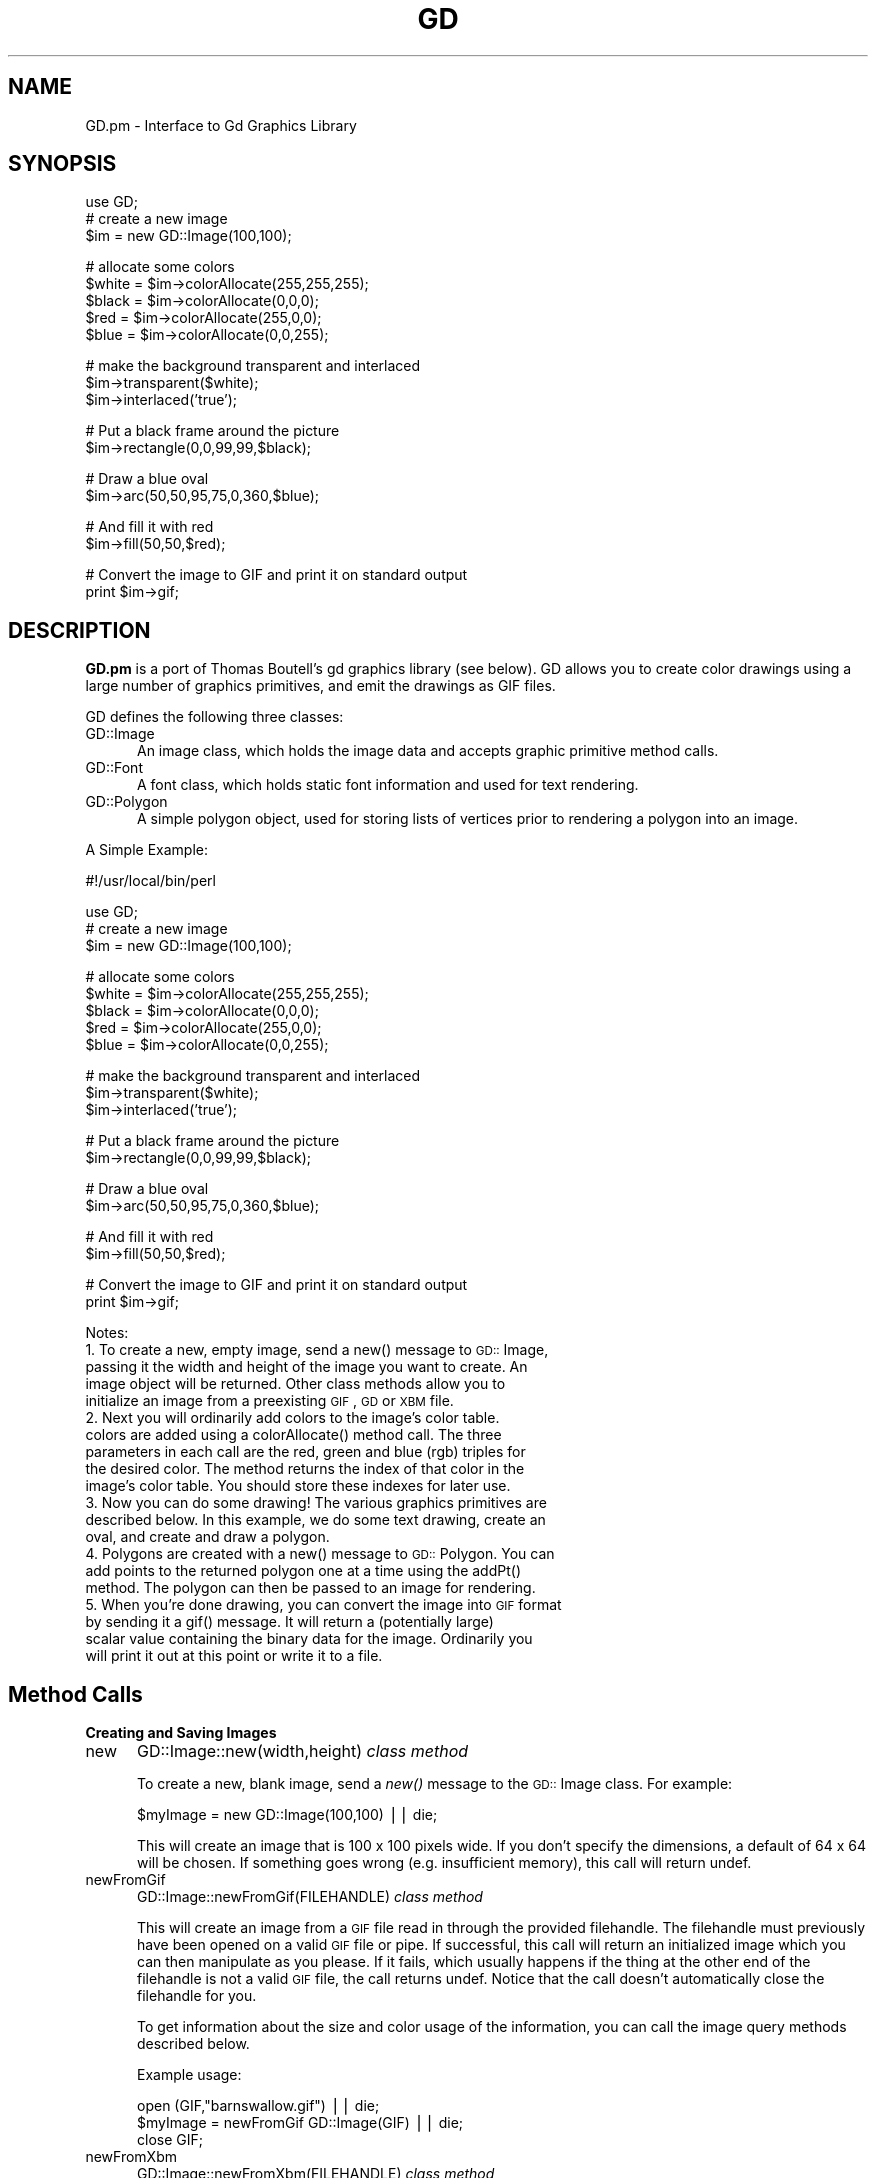 .rn '' }`
''' $RCSfile$$Revision$$Date$
'''
''' $Log$
'''
.de Sh
.br
.if t .Sp
.ne 5
.PP
\fB\\$1\fR
.PP
..
.de Sp
.if t .sp .5v
.if n .sp
..
.de Ip
.br
.ie \\n(.$>=3 .ne \\$3
.el .ne 3
.IP "\\$1" \\$2
..
.de Vb
.ft CW
.nf
.ne \\$1
..
.de Ve
.ft R

.fi
..
'''
'''
'''     Set up \*(-- to give an unbreakable dash;
'''     string Tr holds user defined translation string.
'''     Bell System Logo is used as a dummy character.
'''
.tr \(*W-|\(bv\*(Tr
.ie n \{\
.ds -- \(*W-
.ds PI pi
.if (\n(.H=4u)&(1m=24u) .ds -- \(*W\h'-12u'\(*W\h'-12u'-\" diablo 10 pitch
.if (\n(.H=4u)&(1m=20u) .ds -- \(*W\h'-12u'\(*W\h'-8u'-\" diablo 12 pitch
.ds L" ""
.ds R" ""
'''   \*(M", \*(S", \*(N" and \*(T" are the equivalent of
'''   \*(L" and \*(R", except that they are used on ".xx" lines,
'''   such as .IP and .SH, which do another additional levels of
'''   double-quote interpretation
.ds M" """
.ds S" """
.ds N" """""
.ds T" """""
.ds L' '
.ds R' '
.ds M' '
.ds S' '
.ds N' '
.ds T' '
'br\}
.el\{\
.ds -- \(em\|
.tr \*(Tr
.ds L" ``
.ds R" ''
.ds M" ``
.ds S" ''
.ds N" ``
.ds T" ''
.ds L' `
.ds R' '
.ds M' `
.ds S' '
.ds N' `
.ds T' '
.ds PI \(*p
'br\}
.\"	If the F register is turned on, we'll generate
.\"	index entries out stderr for the following things:
.\"		TH	Title 
.\"		SH	Header
.\"		Sh	Subsection 
.\"		Ip	Item
.\"		X<>	Xref  (embedded
.\"	Of course, you have to process the output yourself
.\"	in some meaninful fashion.
.if \nF \{
.de IX
.tm Index:\\$1\t\\n%\t"\\$2"
..
.nr % 0
.rr F
.\}
.TH GD 3 "perl 5.004, patch 55" "19/Nov/97" "User Contributed Perl Documentation"
.UC
.if n .hy 0
.if n .na
.ds C+ C\v'-.1v'\h'-1p'\s-2+\h'-1p'+\s0\v'.1v'\h'-1p'
.de CQ          \" put $1 in typewriter font
.ft CW
'if n "\c
'if t \\&\\$1\c
'if n \\&\\$1\c
'if n \&"
\\&\\$2 \\$3 \\$4 \\$5 \\$6 \\$7
'.ft R
..
.\" @(#)ms.acc 1.5 88/02/08 SMI; from UCB 4.2
.	\" AM - accent mark definitions
.bd B 3
.	\" fudge factors for nroff and troff
.if n \{\
.	ds #H 0
.	ds #V .8m
.	ds #F .3m
.	ds #[ \f1
.	ds #] \fP
.\}
.if t \{\
.	ds #H ((1u-(\\\\n(.fu%2u))*.13m)
.	ds #V .6m
.	ds #F 0
.	ds #[ \&
.	ds #] \&
.\}
.	\" simple accents for nroff and troff
.if n \{\
.	ds ' \&
.	ds ` \&
.	ds ^ \&
.	ds , \&
.	ds ~ ~
.	ds ? ?
.	ds ! !
.	ds /
.	ds q
.\}
.if t \{\
.	ds ' \\k:\h'-(\\n(.wu*8/10-\*(#H)'\'\h"|\\n:u"
.	ds ` \\k:\h'-(\\n(.wu*8/10-\*(#H)'\`\h'|\\n:u'
.	ds ^ \\k:\h'-(\\n(.wu*10/11-\*(#H)'^\h'|\\n:u'
.	ds , \\k:\h'-(\\n(.wu*8/10)',\h'|\\n:u'
.	ds ~ \\k:\h'-(\\n(.wu-\*(#H-.1m)'~\h'|\\n:u'
.	ds ? \s-2c\h'-\w'c'u*7/10'\u\h'\*(#H'\zi\d\s+2\h'\w'c'u*8/10'
.	ds ! \s-2\(or\s+2\h'-\w'\(or'u'\v'-.8m'.\v'.8m'
.	ds / \\k:\h'-(\\n(.wu*8/10-\*(#H)'\z\(sl\h'|\\n:u'
.	ds q o\h'-\w'o'u*8/10'\s-4\v'.4m'\z\(*i\v'-.4m'\s+4\h'\w'o'u*8/10'
.\}
.	\" troff and (daisy-wheel) nroff accents
.ds : \\k:\h'-(\\n(.wu*8/10-\*(#H+.1m+\*(#F)'\v'-\*(#V'\z.\h'.2m+\*(#F'.\h'|\\n:u'\v'\*(#V'
.ds 8 \h'\*(#H'\(*b\h'-\*(#H'
.ds v \\k:\h'-(\\n(.wu*9/10-\*(#H)'\v'-\*(#V'\*(#[\s-4v\s0\v'\*(#V'\h'|\\n:u'\*(#]
.ds _ \\k:\h'-(\\n(.wu*9/10-\*(#H+(\*(#F*2/3))'\v'-.4m'\z\(hy\v'.4m'\h'|\\n:u'
.ds . \\k:\h'-(\\n(.wu*8/10)'\v'\*(#V*4/10'\z.\v'-\*(#V*4/10'\h'|\\n:u'
.ds 3 \*(#[\v'.2m'\s-2\&3\s0\v'-.2m'\*(#]
.ds o \\k:\h'-(\\n(.wu+\w'\(de'u-\*(#H)/2u'\v'-.3n'\*(#[\z\(de\v'.3n'\h'|\\n:u'\*(#]
.ds d- \h'\*(#H'\(pd\h'-\w'~'u'\v'-.25m'\f2\(hy\fP\v'.25m'\h'-\*(#H'
.ds D- D\\k:\h'-\w'D'u'\v'-.11m'\z\(hy\v'.11m'\h'|\\n:u'
.ds th \*(#[\v'.3m'\s+1I\s-1\v'-.3m'\h'-(\w'I'u*2/3)'\s-1o\s+1\*(#]
.ds Th \*(#[\s+2I\s-2\h'-\w'I'u*3/5'\v'-.3m'o\v'.3m'\*(#]
.ds ae a\h'-(\w'a'u*4/10)'e
.ds Ae A\h'-(\w'A'u*4/10)'E
.ds oe o\h'-(\w'o'u*4/10)'e
.ds Oe O\h'-(\w'O'u*4/10)'E
.	\" corrections for vroff
.if v .ds ~ \\k:\h'-(\\n(.wu*9/10-\*(#H)'\s-2\u~\d\s+2\h'|\\n:u'
.if v .ds ^ \\k:\h'-(\\n(.wu*10/11-\*(#H)'\v'-.4m'^\v'.4m'\h'|\\n:u'
.	\" for low resolution devices (crt and lpr)
.if \n(.H>23 .if \n(.V>19 \
\{\
.	ds : e
.	ds 8 ss
.	ds v \h'-1'\o'\(aa\(ga'
.	ds _ \h'-1'^
.	ds . \h'-1'.
.	ds 3 3
.	ds o a
.	ds d- d\h'-1'\(ga
.	ds D- D\h'-1'\(hy
.	ds th \o'bp'
.	ds Th \o'LP'
.	ds ae ae
.	ds Ae AE
.	ds oe oe
.	ds Oe OE
.\}
.rm #[ #] #H #V #F C
.SH "NAME"
GD.pm \- Interface to Gd Graphics Library
.SH "SYNOPSIS"
.PP
.Vb 4
\&    use GD;
\&        
\&    # create a new image
\&    $im = new GD::Image(100,100);
.Ve
.Vb 5
\&    # allocate some colors
\&    $white = $im->colorAllocate(255,255,255);
\&    $black = $im->colorAllocate(0,0,0);       
\&    $red = $im->colorAllocate(255,0,0);      
\&    $blue = $im->colorAllocate(0,0,255);
.Ve
.Vb 3
\&    # make the background transparent and interlaced
\&    $im->transparent($white);
\&    $im->interlaced('true');
.Ve
.Vb 2
\&    # Put a black frame around the picture
\&    $im->rectangle(0,0,99,99,$black);
.Ve
.Vb 2
\&    # Draw a blue oval
\&    $im->arc(50,50,95,75,0,360,$blue);
.Ve
.Vb 2
\&    # And fill it with red
\&    $im->fill(50,50,$red);
.Ve
.Vb 2
\&    # Convert the image to GIF and print it on standard output
\&    print $im->gif;
.Ve
.SH "DESCRIPTION"
\fBGD.pm\fR is a port of Thomas Boutell's gd graphics library (see
below).  GD allows you to create color drawings using a large number of
graphics primitives, and emit the drawings as GIF files.
.PP
GD defines the following three classes:
.Ip "\f(CWGD::Image\fR" 5
An image class, which holds the image data and accepts graphic
primitive method calls.
.Ip "\f(CWGD::Font\fR" 5
A font class, which holds static font information and used for text
rendering.
.Ip "\f(CWGD::Polygon\fR" 5
A simple polygon object, used for storing lists of vertices prior to
rendering a polygon into an image.
.PP
A Simple Example:
.PP
.Vb 1
\&        #!/usr/local/bin/perl
.Ve
.Vb 4
\&        use GD;
\&        
\&        # create a new image
\&        $im = new GD::Image(100,100);
.Ve
.Vb 5
\&        # allocate some colors
\&        $white = $im->colorAllocate(255,255,255);
\&        $black = $im->colorAllocate(0,0,0);       
\&        $red = $im->colorAllocate(255,0,0);      
\&        $blue = $im->colorAllocate(0,0,255);
.Ve
.Vb 3
\&        # make the background transparent and interlaced
\&        $im->transparent($white);
\&        $im->interlaced('true');
.Ve
.Vb 2
\&        # Put a black frame around the picture
\&        $im->rectangle(0,0,99,99,$black);
.Ve
.Vb 2
\&        # Draw a blue oval
\&        $im->arc(50,50,95,75,0,360,$blue);
.Ve
.Vb 2
\&        # And fill it with red
\&        $im->fill(50,50,$red);
.Ve
.Vb 2
\&        # Convert the image to GIF and print it on standard output
\&        print $im->gif;
.Ve
Notes:
.Ip "1. To create a new, empty image, send a new() message to \s-1GD::\s0Image, passing it the width and height of the image you want to create.  An image object will be returned.  Other class methods allow you to initialize an image from a preexisting \s-1GIF\s0, \s-1GD\s0 or \s-1XBM\s0 file." 5
.Ip "2. Next you will ordinarily add colors to the image's color table. colors are added using a colorAllocate() method call.  The three parameters in each call are the red, green and blue (rgb) triples for the desired color.  The method returns the index of that color in the image's color table.  You should store these indexes for later use." 5
.Ip "3. Now you can do some drawing!  The various graphics primitives are described below.  In this example, we do some text drawing, create an oval, and create and draw a polygon." 5
.Ip "4. Polygons are created with a new() message to \s-1GD::\s0Polygon.  You can add points to the returned polygon one at a time using the addPt() method. The polygon can then be passed to an image for rendering." 5
.Ip "5. When you're done drawing, you can convert the image into \s-1GIF\s0 format by sending it a gif() message.  It will return a (potentially large) scalar value containing the binary data for the image.  Ordinarily you will print it out at this point or write it to a file." 5
.SH "Method Calls"
.Sh "Creating and Saving Images"
.Ip "\f(CWnew\fR" 5
\f(CWGD::Image::new(width,height)\fR \fIclass method\fR
.Sp
To create a new, blank image, send a \fInew()\fR message to the \s-1GD::\s0Image
class.  For example:
.Sp
.Vb 1
\&        $myImage = new GD::Image(100,100) || die;
.Ve
This will create an image that is 100 x 100 pixels wide.  If you don't
specify the dimensions, a default of 64 x 64 will be chosen. If
something goes wrong (e.g. insufficient memory), this call will
return undef.
.Ip "\f(CWnewFromGif\fR" 5
\f(CWGD::Image::newFromGif(FILEHANDLE)\fR \fIclass method\fR
.Sp
This will create an image from a \s-1GIF\s0 file read in through the provided
filehandle.  The filehandle must previously have been opened on a
valid \s-1GIF\s0 file or pipe.  If successful, this call will return an
initialized image which you can then manipulate as you please.  If it
fails, which usually happens if the thing at the other end of the
filehandle is not a valid \s-1GIF\s0 file, the call returns undef.  Notice
that the call doesn't automatically close the filehandle for you.
.Sp
To get information about the size and color usage of the information,
you can call the image query methods described below.
.Sp
.Vb 1
\&        Example usage:
.Ve
.Vb 3
\&        open (GIF,"barnswallow.gif") || die;
\&        $myImage = newFromGif GD::Image(GIF) || die;
\&        close GIF;
.Ve
.Ip "\f(CWnewFromXbm\fR" 5
\f(CWGD::Image::newFromXbm(FILEHANDLE)\fR \fIclass method\fR
.Sp
This works in exactly the same way as \f(CWnewFromGif\fR, but reads the
contents of an X Bitmap file:
.Sp
.Vb 3
\&        open (XBM,"coredump.xbm") || die;
\&        $myImage = newFromXbm GD::Image(XBM) || die;
\&        close XBM;
.Ve
.Ip "\f(CWnewFromGd\fR" 5
\f(CWGD::Image::newFromGd(FILEHANDLE)\fR \fIclass method\fR
.Sp
This works in exactly the same way as \f(CWnewFromGif\fR, but reads the
contents of a \s-1GD\s0 file.  \s-1GD\s0 is Tom Boutell's disk-based storage format,
intended for the rare case when you need to read and write the image
to disk quickly.  It's not intended for regular use, because, unlike
\s-1GIF\s0 or \s-1JPEG\s0, no image compression is performed and these files can
become \fB\s-1BIG\s0\fR.
.Sp
.Vb 3
\&        open (GDF,"godzilla.gd") || die;
\&        $myImage = newFromGd GD::Image(GDF) || die;
\&        close GDF;
.Ve
.Ip "\f(CWgif\fR" 5
\f(CWGD::Image::gif\fR \fIobject method\fR
.Sp
This returns the image data in \s-1GIF\s0 format.  You can then print it,
pipe it to a display program, or write it to a file.  Example:
.Sp
.Vb 4
\&        $gif_data = $myImage->gif;
\&        open (DISPLAY,"| display -") || die;
\&        print DISPLAY $gif_data;
\&        close DISPLAY;
.Ve
.Ip "\f(CWgd\fR" 5
\f(CWGD::Image::gd\fR \fIobject method\fR
.Sp
This returns the image data in \s-1GD\s0 format.  You can then print it,
pipe it to a display program, or write it to a file.  Example:
.Sp
.Vb 1
\&        print MYOUTFILE $myImage->gd;
.Ve
.Sh "Color Control"
.Ip "\f(CWcolorAllocate\fR" 5
\f(CWGD::Image::colorAllocate(red,green,blue)\fR \fIobject method\fR
.Sp
This allocates a color with the specified red, green and blue
components and returns its index in the color table, if specified.
The first color allocated in this way becomes the image's background
color.  (255,255,255) is white (all pixels on).  (0,0,0) is black (all
pixels off).  (255,0,0) is fully saturated red.  (127,127,127) is 50%
gray.  You can find plenty of examples in /usr/X11/lib/X11/rgb.txt.
.Sp
If no colors are allocated, then this function returns \-1.
.Sp
Example:
.Sp
.Vb 3
\&        $white = $myImage->colorAllocate(0,0,0); #background color
\&        $black = $myImage->colorAllocate(255,255,255);
\&        $peachpuff = $myImage->colorAllocate(255,218,185);
.Ve
.Ip "\f(CWcolorDeallocate\fR" 5
\f(CWGD::Image::colorDeallocate(colorIndex)\fR \fIobject method\fR 
.Sp
This marks the color at the specified index as being ripe for
reallocation.  The next time colorAllocate is used, this entry will be
replaced.  You can call this method several times to deallocate
multiple colors.  There's no function result from this call.
.Sp
Example:
.Sp
.Vb 2
\&        $myImage->colorDeallocate($peachpuff);
\&        $peachy = $myImage->colorAllocate(255,210,185);
.Ve
.Ip "\f(CWcolorClosest\fR" 5
\f(CWGD::Image::colorClosest(red,green,blue)\fR \fIobject method\fR
.Sp
This returns the index of the color closest in the color table to the
red green and blue components specified.  If no colors have yet been
allocated, then this call returns \-1.
.Sp
Example:
.Sp
.Vb 1
\&        $apricot = $myImage->colorClosest(255,200,180);
.Ve
.Ip "\f(CWcolorExact\fR" 5
\f(CWGD::Image::colorExact(red,green,blue)\fR \fIobject method\fR
.Sp
This returns the index of a color that exactly matches the specified
red green and blue components.  If such a color is not in the color
table, this call returns \-1.
.Sp
.Vb 2
\&        $rosey = $myImage->colorExact(255,100,80);
\&        warn "Everything's coming up roses.\en" if $rosey >= 0;
.Ve
.Ip "\f(CWcolorsTotal\fR" 5
\f(CWGD::Image::colorsTotal)\fR \fIobject method\fR
.Sp
This returns the total number of colors allocated in the object.
.Sp
.Vb 1
\&        $maxColors = $myImage->colorsTotal;
.Ve
.Ip "\f(CWgetPixel\fR" 5
\f(CWGD::Image::getPixel(x,y)\fR \fIobject method\fR
.Sp
This returns the color table index underneath the specified
point.  It can be combined with \fIrgb()\fR
to obtain the rgb color underneath the pixel.
.Sp
Example:
.Sp
.Vb 2
\&        $index = $myImage->getPixel(20,100);
\&        ($r,$g,$b) = $myImage->rgb($index);
.Ve
.Ip "\f(CWrgb\fR" 5
\f(CWGD::Image::rgb(colorIndex)\fR \fIobject method\fR
.Sp
This returns a list containing the red, green and blue components of
the specified color index.
.Sp
Example:
.Sp
.Vb 1
\&        @RGB = $myImage->rgb($peachy);
.Ve
.Ip "\f(CWtransparent\fR" 5
\f(CWGD::Image::transparent(colorIndex)\fR \fIobject method\fR
.Sp
This marks the color at the specified index as being transparent.
Portions of the image drawn in this color will be invisible.  This is
useful for creating paintbrushes of odd shapes, as well as for
making \s-1GIF\s0 backgrounds transparent for displaying on the Web.  Only
one color can be transparent at any time. To disable transparency, 
specify \-1 for the index.  
.Sp
If you call this method without any parameters, it will return the
current index of the transparent color, or \-1 if none.
.Sp
Example:
.Sp
.Vb 5
\&        open(GIF,"test.gif");
\&        $im = newFromGif GD::Image(GIF);
\&        $white = $im->colorClosest(255,255,255); # find white
\&        $im->transparent($white);
\&        print $im->gif;
.Ve
.Sh "Special Colors"
\s-1GD\s0 implements a number of special colors that can be used to achieve
special effects.  They are constants defined in the \s-1GD\s0::
namespace, but automatically exported into your namespace when the \s-1GD\s0
module is loaded.
.Ip "\f(CWsetBrush\fR" 5
.Ip "\f(CWgdBrushed\fR" 5
\f(CWGD::Image::setBrush( )\fR and \f(CWGD::gdBrushed\fR
.Sp
You can draw lines and shapes using a brush pattern.  Brushes are 
just images that you can create and manipulate in the usual way. When
you draw with them, their contents are used for the color and shape of
the lines.
.Sp
To make a brushed line, you must create or load the brush first, then
assign it to the image using \f(CWsetBrush\fR.  You can then draw in that
with that brush using the \f(CWgdBrushed\fR special color.  It's often 
useful to set the background of the brush to transparent so that 
the non-colored parts don't overwrite other parts of your image.
.Sp
Example:
.Sp
.Vb 6
\&        # Create a brush at an angle
\&        $diagonal_brush = new GD::Image(5,5);
\&        $white = $diagonal_brush->allocateColor(255,255,255);
\&        $black = $diagonal_brush->allocateColor(0,0,0);
\&        $diagonal_brush->transparent($white);
\&        $diagonal_brush->line(0,4,4,0,$black); # NE diagonal
.Ve
.Vb 5
\&        # Set the brush
\&        $myImage->setBrush($diagonal_brush);
\&        
\&        # Draw a circle using the brush
\&        $myImage->arc(50,50,25,25,0,360,gdBrushed);
.Ve
.Ip "\f(CWsetStyle\fR" 5
.Ip "\f(CWgdStyled\fR" 5
\f(CWGD::Image::setStyle(@colors)\fR and \f(CWGD::gdStyled\fR
.Sp
Styled lines consist of an arbitrary series of repeated colors and are
useful for generating dotted and dashed lines.  To create a styled
line, use \f(CWsetStyle\fR to specify a repeating series of colors.  It
accepts an array consisting of one or more color indexes.  Then
draw using the \f(CWgdStyled\fR special color.  Another special color,
\f(CWgdTransparent\fR can be used to introduce holes in the line, as the
example shows.
.Sp
Example:
.Sp
.Vb 6
\&        # Set a style consisting of 4 pixels of yellow,
\&        # 4 pixels of blue, and a 2 pixel gap
\&        $myImage->setStyle($yellow,$yellow,$yellow,$yellow,
\&                           $blue,$blue,$blue,$blue,
\&                           gdTransparent,gdTransparent);
\&        $myImage->arc(50,50,25,25,0,360,gdStyled);
.Ve
To combine the \f(CWgdStyled\fR and \f(CWgdBrushed\fR behaviors, you can specify
\f(CWgdStyledBrushed\fR.  In this case, a pixel from the current brush
pattern is rendered wherever the color specified in \fIsetStyle()\fR is
neither gdTransparent nor 0.
.Ip "\f(CWgdTiled\fR" 5
Draw filled shapes and flood fills using a pattern.  The pattern is
just another image.  The image will be tiled multiple times in order
to fill the required space, creating wallpaper effects.  You must call
\f(CWsetTile\fR in order to define the particular tile pattern you'll use
for drawing when you specify the gdTiled color.
details.
.Ip "\f(CWgdStyled\fR" 5
The gdStyled color is used for creating dashed and dotted lines.  A
styled line can contain any series of colors and is created using the
\f(CWsetStyled\fR command.
.Sh "Drawing Commands"
.Ip "\f(CWsetPixel\fR" 5
\f(CWGD::Image::setPixel(x,y,color)\fR \fIobject method\fR 
.Sp
This sets the pixel at (x,y) to the specified color index.  No value
is returned from this method.  The coordinate system starts at the
upper left at (0,0) and gets larger as you go down and to the right.
You can use a real color, or one of the special colors gdBrushed, 
gdStyled and gdStyledBrushed can be specified.
.Sp
Example:
.Sp
.Vb 2
\&        # This assumes $peach already allocated
\&        $myImage->setPixel(50,50,$peach);
.Ve
.Ip "\f(CWline\fR" 5
\f(CWGD::Image::line(x1,y1,x2,y2,color)\fR \fIobject method\fR
.Sp
This draws a line from (x1,y1) to (x2,y2) of the specified color.  You
can use a real color, or one of the special colors gdBrushed, 
gdStyled and gdStyledBrushed.
.Sp
Example:
.Sp
.Vb 3
\&        # Draw a diagonal line using the currently defind
\&        # paintbrush pattern.
\&        $myImage->line(0,0,150,150,gdBrushed);
.Ve
.Ip "\f(CWdashedLine\fR" 5
\f(CWGD::Image::dashedLine(x1,y1,x2,y2,color)\fR \fIobject method\fR
.Sp
This draws a dashed line from (x1,y1) to (x2,y2) in the specified
color.  A more powerful way to generate arbitrary dashed and dotted
lines is to use the \fIsetStyle()\fR method described below and to draw with
the special color gdStyled.
.Sp
Example:
.Sp
.Vb 1
\&        $myImage->dashedLine(0,0,150,150,$blue);
.Ve
.Ip "\f(CWrectangle\fR" 5
\f(CWGD::Image::rectangle(x1,y1,x2,y2,color)\fR \fIobject method\fR
.Sp
This draws a rectangle with the specified color.  (x1,y1) and (x2,y2)
are the upper left and lower right corners respectively.  Both real 
color indexes and the special colors gdBrushed, gdStyled and 
gdStyledBrushed are accepted.
.Sp
Example:
.Sp
.Vb 1
\&        $myImage->rectangle(10,10,100,100,$rose);
.Ve
.Ip "\f(CWfilledRectangle\fR" 5
\f(CWGD::Image::filledRectangle(x1,y1,x2,y2,color)\fR \fIobject method\fR
.Sp
This draws a rectangle filed with the specified color.  You can use a
real color, or the special fill color gdTiled to fill the polygon
with a pattern.
.Sp
Example:
.Sp
.Vb 4
\&        # read in a fill pattern and set it
\&        open(GIF,"happyface.gif") || die;
\&        $tile = newFromGif GD::Image(GIF);
\&        $myImage->setTile($tile); 
.Ve
.Vb 2
\&        # draw the rectangle, filling it with the pattern
\&        $myImage->filledRectangle(10,10,150,200,gdTiled);
.Ve
.Ip "\f(CWpolygon\fR" 5
\f(CWGD::Image::polygon(polygon,color)\fR \fIobject method\fR 
.Sp
This draws a polygon with the specified color.  The polygon must be
created first (see below).  The polygon must have at least three
vertices.  If the last vertex doesn't close the polygon, the method
will close it for you.  Both real color indexes and the special 
colors gdBrushed, gdStyled and gdStyledBrushed can be specified.
.Sp
Example:
.Sp
.Vb 5
\&        $poly = new GD::Polygon;
\&        $poly->addPt(50,0);
\&        $poly->addPt(99,99);
\&        $poly->addPt(0,99);
\&        $myImage->polygon($poly,$blue);
.Ve
.Ip "\f(CWfilledPolygon\fR" 5
\f(CWGD::Image::filledPolygon(poly,color)\fR \fIobject method\fR
.Sp
This draws a polygon filled with the specified color.  You can use a
real color, or the special fill color gdTiled to fill the polygon
with a pattern.
.Sp
Example:
.Sp
.Vb 5
\&        # make a polygon
\&        $poly = new GD::Polygon;
\&        $poly->addPt(50,0);
\&        $poly->addPt(99,99);
\&        $poly->addPt(0,99);
.Ve
.Vb 2
\&        # draw the polygon, filling it with a color
\&        $myImage->filledPolygon($poly,$peachpuff);
.Ve
.Ip "\f(CWarc\fR" 5
\f(CWGD::Image::arc(cx,cy,width,height,start,end,color)\fR \fIobject method\fR
.Sp
This draws arcs and ellipses.  (cx,cy) are the center of the arc, and
(width,height) specify the width and height, respectively.  The
portion of the ellipse covered by the arc are controlled by start and
end, both of which are given in degrees from 0 to 360.  Zero is at the
top of the ellipse, and angles increase clockwise.  To specify a
complete ellipse, use 0 and 360 as the starting and ending angles.  To
draw a circle, use the same value for width and height.
.Sp
You can specify a normal color or one of the special colors gdBrushed,
gdStyled, or gdStyledBrushed.
.Sp
Example:
.Sp
.Vb 2
\&        # draw a semicircle centered at 100,100
\&        $myImage->arc(100,100,50,50,0,180,$blue);
.Ve
.Ip "\f(CWfill\fR" 5
\f(CWGD::Image::fill(x,y,color)\fR \fIobject method\fR
.Sp
This method flood-fills regions with the specified color.  The color
will spread through the image, starting at point (x,y), until it is
stopped by a pixel of a different color from the starting pixel (this
is similar to the \*(L"paintbucket\*(R" in many popular drawing toys).  You
can specify a normal color, or the special color gdTiled, to flood-fill
with patterns.
.Sp
Example:
.Sp
.Vb 3
\&        # Draw a rectangle, and then make its interior blue
\&        $myImage->rectangle(10,10,100,100,$black);
\&        $myImage->fill(50,50,$blue);
.Ve
.Ip "\f(CWGD::Image::fillToBorder(x,y,bordercolor,color)\fR \fIobject method\fR" 5
Like \f(CWfill\fR, this method flood-fills regions with the specified color,
starting at position (x,y).
However, instead of stopping when it hits a pixel of a different color
than the starting pixel, flooding will only stop when it hits the
color specified by bordercolor.  You must specify a normal indexed
color for the bordercolor.  However, you are free to use the gdTiled
color for the fill.
.Sp
Example:
.Sp
.Vb 3
\&        # This has the same effect as the previous example
\&        $myImage->rectangle(10,10,100,100,$black);
\&        $myImage->fillToBorder(50,50,$black,$blue);
.Ve
.Sh "Image Copying Commands"
Two methods are provided for copying a rectangular region from one
image to another.  One method copies a region without resizing it.
The other allows you to stretch the region during the copy operation.
.PP
With either of these methods it is important to know that the routines
will attempt to flesh out the destination image's color table to match
the colors that are being copied from the source.  If the
destination's color table is already full, then the routines will
attempt to find the best match, with varying results.
.Ip "\f(CWcopy\fR" 5
\f(CWGD::Image::copy(sourceImage,dstX,dstY,srcX,srcY,width,height)\fR \fIobject method\fR
.Sp
This is the simpler of the two copy operations, copying the specified
region from the source image to the destination image (the one
performing the method call).  (srcX,srcY) specify the upper left
corner of a rectangle in the source image, and (width,height) give the
width and height of the region to copy.  (dstX,dstY) control where in
the destination image to stamp the copy.  You can use the same image
for both the source and the destination, but the source and
destination regions must not overlap or strange things will happen.
.Sp
Example:
.Sp
.Vb 7
\&        $myImage = new GD::Image(100,100);
\&        ... various drawing stuff ...
\&        $srcImage = new GD::Image(50,50);
\&        ... more drawing stuff ...
\&        # copy a 25x25 pixel region from $srcImage to
\&        # the rectangle starting at (10,10) in $myImage
\&        $myImage->copy($srcImage,10,10,0,0,25,25);
.Ve
.Ip "\f(CWcopyResized\fR" 5
\f(CWGD::Image::copyResized(sourceImage,dstX,dstY,srcX,srcY,destW,destH,srcW,srcH)\fR \fIobject method\fR
.Sp
This method is similar to \fIcopy()\fR but allows you to choose different
sizes for the source and destination rectangles.  The source and
destination rectangle's are specified independently by (srcW,srcH) and
(destW,destH) respectively.  \fIcopyResized()\fR will stretch or shrink the
image to accomodate the size requirements.
.Sp
Example:
.Sp
.Vb 7
\&        $myImage = new GD::Image(100,100);
\&        ... various drawing stuff ...
\&        $srcImage = new GD::Image(50,50);
\&        ... more drawing stuff ...
\&        # copy a 25x25 pixel region from $srcImage to
\&        # a larger rectangle starting at (10,10) in $myImage
\&        $myImage->copyResized($srcImage,10,10,0,0,50,50,25,25);
.Ve
.Sh "Character and String Drawing"
Gd allows you to draw characters and strings, either in normal
horizontal orientation or rotated 90 degrees.  These routines use a
\s-1GD::\s0Font object, described in more detail below.  There are four
built-in fonts, available in global variables gdLargeFont,
gdMediumBoldFont, gdSmallFont and gdTinyFont.  Currently there is no
way of dynamically creating your own fonts.
.Ip "\f(CWstring\fR" 5
\f(CWGD::Image::string(font,x,y,string,color)\fR \fIObject Method\fR
.Sp
This method draws a string startin at position (x,y) in the specified
font and color.  Your choices of fonts are gdSmallFont, gdMediumBoldFont,
gdTinyFont and gdLargeFont.
.Sp
Example:
.Sp
.Vb 1
\&        $myImage->string(gdSmallFont,2,10,"Peachy Keen",$peach);
.Ve
.Ip "\f(CWstringUp\fR" 5
\f(CWGD::Image::stringUp(font,x,y,string,color)\fR \fIObject Method\fR
.Sp
Just like the previous call, but draws the text rotated
counterclockwise 90 degrees.
.Ip "\f(CWchar\fR" 5
.Ip "\f(CWcharUp\fR" 5
\f(CWGD::Image::char(font,x,y,char,color)\fR \fIObject Method\fR
\f(CWGD::Image::charUp(font,x,y,char,color)\fR \fIObject Method\fR
.Sp
These methods draw single characters at position (x,y) in the
specified font and color.  They're carry-overs from the C interface,
where there is a distinction between characters and strings.  Perl is
insensible to such subtle distinctions.
.Sh "Miscellaneous Image Methods"
.Ip "\f(CWinterlaced\fR" 5
\f(CWGD::Image::interlaced( )\fR \f(CWGD::Image::interlaced(1)\fR \fIObject method\fR
.Sp
This method sets or queries the image's interlaced setting.  Interlace
produces a cool venetian blinds effect on certain viewers.  Provide a
true parameter to set the interlace attribute.  Provide undef to
disable it.  Call the method without parameters to find out the
current setting.
.Ip "c<getBounds>" 5
\f(CWGD::Image::getBounds( )\fR \fIObject method\fR
.Sp
This method will return a two-member list containing the width and
height of the image.  You query but not not change the size of the
image once it's created.
.Sh "Polygon Methods"
A few primitive polygon creation and manipulation methods are
provided.  They aren't part of the Gd library, but I thought they
might be handy to have around (they're borrowed from my qd.pl
Quickdraw library).
.Ip "c<new>" 5
\f(CWGD::Polygon::new\fR \fIclass method\fR
.Sp
Create an empty polygon with no vertices.
.Sp
.Vb 1
\&        $poly = new GD::Polygon;
.Ve
.Ip "\f(CWaddPt\fR" 5
\f(CWGD::Polygon::addPt(x,y)\fR \fIobject method\fR
.Sp
Add point (x,y) to the polygon.
.Sp
.Vb 4
\&        $poly->addPt(0,0);
\&        $poly->addPt(0,50);
\&        $poly->addPt(25,25);
\&        $myImage->fillPoly($poly,$blue);
.Ve
.Ip "\f(CWgetPt\fR" 5
\f(CWGD::Polygon::getPt(index)\fR \fIobject method\fR
.Sp
Retrieve the point at the specified vertex.
.Sp
.Vb 1
\&        ($x,$y) = $poly->getPt(2);
.Ve
.Ip "\f(CWsetPt\fR" 5
\f(CWGD::Polygon::setPt(index,x,y)\fR \fIobject method\fR
.Sp
Change the value of an already existing vertex.  It is an error to set
a vertex that isn't already defined.
.Sp
.Vb 1
\&        $poly->setPt(2,100,100);
.Ve
.Ip "\f(CWdeletePt\fR" 5
\f(CWGD::Polygon:deletePt(index)\fR \fIobject method\fR
.Sp
Delete the specified vertex, returning its value.
.Sp
.Vb 1
\&        ($x,$y) = $poly->deletePt(1); 
.Ve
.Ip "\f(CWtoPt\fR" 5
\f(CWGD::Polygon::toPt(dx,dy)\fR \fIobject method\fR
.Sp
Draw from current vertex to a new vertex, using relative 
(dx,dy) coordinates.  If this is the first point, act like
\fIaddPt()\fR.
.Sp
.Vb 4
\&        $poly->addPt(0,0);
\&        $poly->toPt(0,50);
\&        $poly->toPt(25,-25);
\&        $myImage->fillPoly($poly,$blue);
.Ve
.Ip "\f(CWlength\fR" 5
\f(CWGD::Polygon::length\fR \fIobject method\fR
.Sp
Return the number of vertices in the polygon.
.Sp
.Vb 1
\&        $points = $poly->length;
.Ve
.Ip "\f(CWvertices\fR" 5
\f(CWGD::Polygon::vertices\fR \fIobject method\fR
.Sp
Return a list of all the verticies in the polygon object.  Each
membver of the list is a reference to an (x,y) array.
.Sp
.Vb 4
\&        @vertices = $poly->vertices;
\&        foreach $v (@vertices)
\&           print join(",",@$v),"\en";
\&        }
.Ve
.Ip "\f(CWbounds\fR" 5
\f(CWGD::Polygon::bounds\fR \fIobject method\fR
.Sp
Return the smallest rectangle that completely encloses the polygon.
The return value is an array containing the (left,top,right,bottom) of
the rectangle.
.Sp
.Vb 1
\&        ($left,$top,$right,$bottom) = $poly->bounds;
.Ve
.Ip "\f(CWoffset\fR" 5
\f(CWGD::Polygon::offset(dx,dy)\fR \fIobject method\fR
.Sp
Offset all the vertices of the polygon by the specified horizontal
(dh) and vertical (dy) amounts.  Positive numbers move the polygon
down and to the right.
.Sp
.Vb 1
\&        $poly->offset(10,30);
.Ve
.Ip "\f(CWmap\fR" 5
\f(CWGD::Polygon::map(srcL,srcT,srcR,srcB,destL,dstT,dstR,dstB)\fR \fIobject method\fR
.Sp
Map the polygon from a source rectangle to an equivalent position in a
destination rectangle, moving it and resizing it as necessary.  See
polys.pl for an example of how this works.  Both the source and
destination rectangles are given in (left,top,right,bottom)
coordinates.  For convenience, you can use the polygon's own bounding
box as the source rectangle.
.Sp
.Vb 2
\&        # Make the polygon really tall
\&        $poly->map($poly->bounds,0,0,50,200);
.Ve
.Ip "\f(CWscale\fR" 5
\f(CWGD::Polygon::scale(sx,sy)\fR \fIobject method\fR
.Sp
Scale each vertex of the polygon by the X and Y factors indicated by
sx and sy.  For example \fIscale\fR\|(2,2) will make the polygon twice as
large.  For best results, move the center of the polygon to position
(0,0) before you scale, then move it back to its previous position.
.Ip "\f(CWtransform\fR" 5
\f(CWGD::Polygon::transform(sx,rx,sy,ry,tx,ty)\fR \fIobject method\fR
.Sp
Run each vertex of the polygon through a transformation matrix, where
sx and sy are the X and Y scaling factors, rx and ry are the X and Y
rotation factors, and tx and ty are X and Y offsets.  See the Adobe
PostScript Reference, page 154 for a full explanation, or experiment.
.Sh "Font Utilities"
Gd's support for fonts is minimal.  Basically you have access to
gdSmallFont and gdLargeFont for drawing, and not much else.  However,
for future compatibility, I've made the fonts into perl objects of
type \s-1GD::\s0Font that you can query and, perhaps someday manipulate.
.Ip "\f(CWgdSmallFont\fR" 5
\f(CWGD::Font::gdSmallFont\fR \fIconstant\fR
.Sp
This is the basic small font, \*(L"borrowed\*(R" from a well known public
domain 6x12 font.
.Ip "\f(CWgdLargeFont\fR" 5
\f(CWGD::Font::gdLargeFont\fR \fIconstant\fR
.Sp
This is the basic large font, \*(L"borrowed\*(R" from a well known public
domain 8x16 font.
.Ip "\f(CWgdMediumBoldFont\fR" 5
\f(CWGD::Font::gdMediumBoldFont\fR \fIconstant\fR
.Sp
This is a bold font intermediate in size between the small and large
fonts, borrowed from a public domain 7x13 font;
.Ip "\f(CWgdTinyFont\fR" 5
\f(CWGD::Font::gdTinyFont\fR \fIconstant\fR
.Sp
This is a tiny, almost unreadable font, 5x8 pixels wide.
.Ip "\f(CWnchars\fR" 5
\f(CWGD::Font::nchars\fR	\fIobject method\fR
.Sp
This returns the number of characters in the font.
.Sp
.Vb 1
\&        print "The large font contains ",gdLargeFont->nchars," characters\en";
.Ve
.Ip "\f(CWoffset\fR" 5
\f(CWGD::Font::offset\fR 	\fIobject method\fR
.Sp
This returns the \s-1ASCII\s0 value of the first character in the font
.Ip "\f(CWwidth\fR" 5
.Ip "\f(CWheight\fR" 5
\f(CWGD::Font::width\fR \f(CWGD::Font::height\fR	\fIobject methods\fR
.Sp
These return the width and height of the font.
.Sp
.Vb 1
\&        ($w,$h) = (gdLargeFont->width,gdLargeFont->height);
.Ve
.SH "Obtaining the C\-language version of gd"
libgd, the C\-language version of gd, can be obtained at URL
http://www.boutell.com/gd/gd.html.  Directions for installing and
using it can be found at that site.  Please do not contact me for help
with libgd.
.SH "Copyright Information"
The GD.pm interface is copyright 1995, Lincoln D. Stein.  You are free
to use it for any purpose, commercial or noncommercial, provided that
if you redistribute the source code this statement of copyright
remains attached. The gd library is covered separately under a 1994
copyright by Quest Protein Database Center, Cold Spring Harbor Labs
and Thomas Boutell.  For usage information see the gd documentation at
URL
.PP
.Vb 1
\&        http://www.boutell.com/gd/gd.html
.Ve
The latest versions of GD.pm are available at
.PP
.Vb 2
\&  http://www.genome.wi.mit.edu/ftp/pub/software/WWW/GD.html
\&  ftp://ftp-genome.wi.mit.edu/pub/software/WWW/GD.pm.tar.gz
.Ve

.rn }` ''
.IX Title "GD 3"
.IX Name "GD.pm - Interface to Gd Graphics Library"

.IX Header "NAME"

.IX Header "SYNOPSIS"

.IX Header "DESCRIPTION"

.IX Item "\f(CWGD::Image\fR"

.IX Item "\f(CWGD::Font\fR"

.IX Item "\f(CWGD::Polygon\fR"

.IX Item "1. To create a new, empty image, send a new() message to \s-1GD::\s0Image, passing it the width and height of the image you want to create.  An image object will be returned.  Other class methods allow you to initialize an image from a preexisting \s-1GIF\s0, \s-1GD\s0 or \s-1XBM\s0 file."

.IX Item "2. Next you will ordinarily add colors to the image's color table. colors are added using a colorAllocate() method call.  The three parameters in each call are the red, green and blue (rgb) triples for the desired color.  The method returns the index of that color in the image's color table.  You should store these indexes for later use."

.IX Item "3. Now you can do some drawing!  The various graphics primitives are described below.  In this example, we do some text drawing, create an oval, and create and draw a polygon."

.IX Item "4. Polygons are created with a new() message to \s-1GD::\s0Polygon.  You can add points to the returned polygon one at a time using the addPt() method. The polygon can then be passed to an image for rendering."

.IX Item "5. When you're done drawing, you can convert the image into \s-1GIF\s0 format by sending it a gif() message.  It will return a (potentially large) scalar value containing the binary data for the image.  Ordinarily you will print it out at this point or write it to a file."

.IX Header "Method Calls"

.IX Subsection "Creating and Saving Images"

.IX Item "\f(CWnew\fR"

.IX Item "\f(CWnewFromGif\fR"

.IX Item "\f(CWnewFromXbm\fR"

.IX Item "\f(CWnewFromGd\fR"

.IX Item "\f(CWgif\fR"

.IX Item "\f(CWgd\fR"

.IX Subsection "Color Control"

.IX Item "\f(CWcolorAllocate\fR"

.IX Item "\f(CWcolorDeallocate\fR"

.IX Item "\f(CWcolorClosest\fR"

.IX Item "\f(CWcolorExact\fR"

.IX Item "\f(CWcolorsTotal\fR"

.IX Item "\f(CWgetPixel\fR"

.IX Item "\f(CWrgb\fR"

.IX Item "\f(CWtransparent\fR"

.IX Subsection "Special Colors"

.IX Item "\f(CWsetBrush\fR"

.IX Item "\f(CWgdBrushed\fR"

.IX Item "\f(CWsetStyle\fR"

.IX Item "\f(CWgdStyled\fR"

.IX Item "\f(CWgdTiled\fR"

.IX Item "\f(CWgdStyled\fR"

.IX Subsection "Drawing Commands"

.IX Item "\f(CWsetPixel\fR"

.IX Item "\f(CWline\fR"

.IX Item "\f(CWdashedLine\fR"

.IX Item "\f(CWrectangle\fR"

.IX Item "\f(CWfilledRectangle\fR"

.IX Item "\f(CWpolygon\fR"

.IX Item "\f(CWfilledPolygon\fR"

.IX Item "\f(CWarc\fR"

.IX Item "\f(CWfill\fR"

.IX Item "\f(CWGD::Image::fillToBorder(x,y,bordercolor,color)\fR \fIobject method\fR"

.IX Subsection "Image Copying Commands"

.IX Item "\f(CWcopy\fR"

.IX Item "\f(CWcopyResized\fR"

.IX Subsection "Character and String Drawing"

.IX Item "\f(CWstring\fR"

.IX Item "\f(CWstringUp\fR"

.IX Item "\f(CWchar\fR"

.IX Item "\f(CWcharUp\fR"

.IX Subsection "Miscellaneous Image Methods"

.IX Item "\f(CWinterlaced\fR"

.IX Item "c<getBounds>"

.IX Subsection "Polygon Methods"

.IX Item "c<new>"

.IX Item "\f(CWaddPt\fR"

.IX Item "\f(CWgetPt\fR"

.IX Item "\f(CWsetPt\fR"

.IX Item "\f(CWdeletePt\fR"

.IX Item "\f(CWtoPt\fR"

.IX Item "\f(CWlength\fR"

.IX Item "\f(CWvertices\fR"

.IX Item "\f(CWbounds\fR"

.IX Item "\f(CWoffset\fR"

.IX Item "\f(CWmap\fR"

.IX Item "\f(CWscale\fR"

.IX Item "\f(CWtransform\fR"

.IX Subsection "Font Utilities"

.IX Item "\f(CWgdSmallFont\fR"

.IX Item "\f(CWgdLargeFont\fR"

.IX Item "\f(CWgdMediumBoldFont\fR"

.IX Item "\f(CWgdTinyFont\fR"

.IX Item "\f(CWnchars\fR"

.IX Item "\f(CWoffset\fR"

.IX Item "\f(CWwidth\fR"

.IX Item "\f(CWheight\fR"

.IX Header "Obtaining the C\-language version of gd"

.IX Header "Copyright Information"

